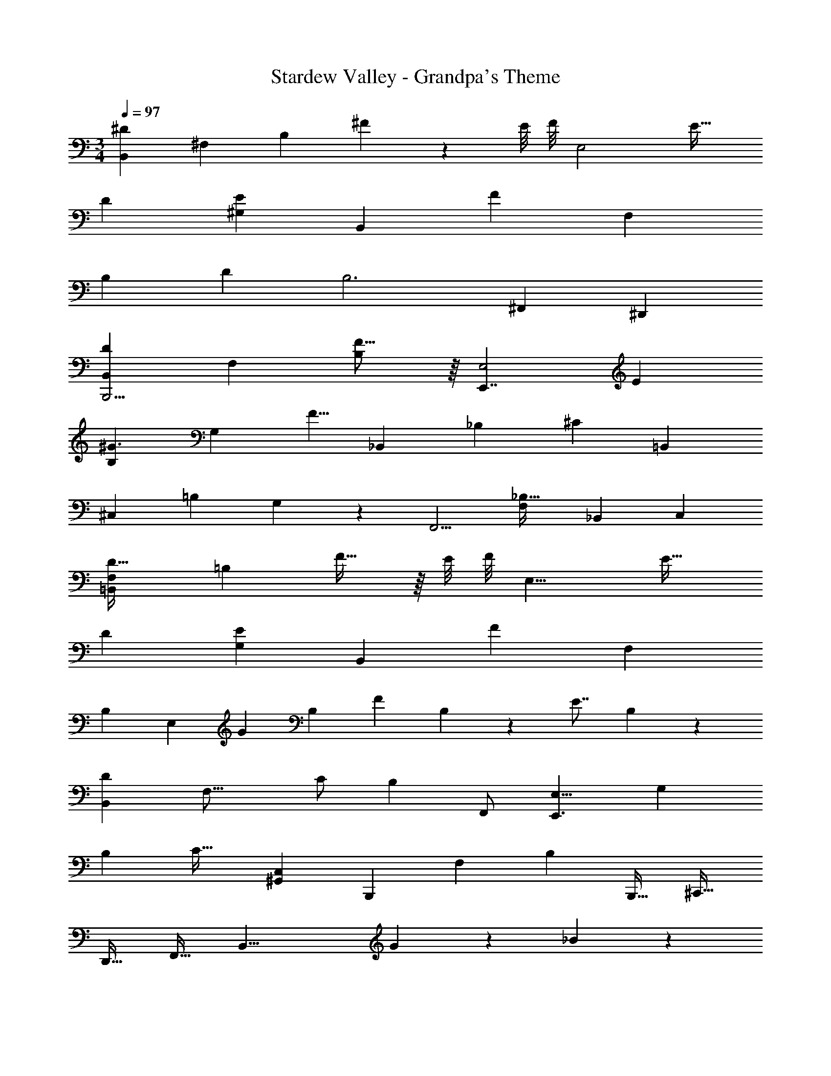 X: 1
T: Stardew Valley - Grandpa's Theme
Z: Composed by Eric Barone
L: 1/4
M: 3/4
Q: 1/4=97
K: C
[B,,^D23/12] ^F, [z/32B,] ^F145/224 z/14 E/8 F/8 [z/32E,2] E31/32 
D [E^G,] [z/14B,,] [z13/14F101/56] F, 
[z/24B,] [z95/96D] [z31/32B,3] ^F,, ^D,, 
[B,,D47/24B,,,17/4] F, [F15/16B,] z/16 [z/32E,,7/4E,2] [z31/32E97/96] 
[B,^G3/] [z/G,] [z/F5/8] [z/18_B,,11/12] [z2/45_B,409/252] [z9/10^C73/45] =B,, 
[z/^C,23/24] [z/32=B,3/7] G,67/160 z/20 [z/32F,,5/4] [z31/32F,295/288_B,95/32] _B,, C, 
[F,=B,,D59/32] [z33/32=B,39/20] F21/32 z/16 E/8 F/8 [z/32E,15/8] E31/32 
D [EG,] [z/14B,,] [z13/14F211/84] F, 
B, [z/24E,29/10] [z11/24G] [z/B,5/9] [z/F] B,3/7 z/14 [z/E7/8] B,3/7 z/14 
[B,,D39/28] [z/F,23/16] C/ [z/B,] F,,/ [z/24E,9/8E,,3/] [z23/24G,73/72] 
[z31/32B,] [z/32C33/32] [^G,,C,] [z/18B,,,13/14] [z2/45F,409/252] [z9/10B,73/45] [z/B,,,17/32] [z/^C,,17/32] 
[z/D,,17/32] [z/F,,17/32] [z2B,,21/8] G9/20 z/20 _B9/20 z/20 
[G,,=B27/20B,3] [z/^D,] _B/ [G,=B] [zD,,5/4_B2_B,3] 
_B,, [F27/28C,9/8] z/28 [E,,7/8G25/16G,3] z/8 [z/=B,,7/8] [z/F5/8] 
[E7/8E,] z/8 [zB,,5/4F,2D9/4] D, [F,7/8CC] z/8 
[G,7/8G,,5/4=B,3/B,3] z/8 [z/D,] C/ [D/G,] [z/G17/32] [zF,,11/8F45/32F,3] 
[z_B,,33/32] [C,F] [E/E,,G,3] D/ [B,3/4=B,,25/24] z/6 F,5/96 z/32 
[=G,/24E,] z/48 [z15/16^G,] [z/F,,7/8F,9/8_B,3] [z/_B,,7/8] C,/ F,/ B,/ C/ 
[G,,=B3/=B,3] [z/D,] _B/ [G,G] [zD,,5/4_B,51/28F39/20B,3] 
B,, [z/D5/8C,9/8] F/ [E,,7/8=B,7/8G9/8G,3] z/8 [=B,,7/8F33/32] z/8 
[E,E] [z=G,,5/4=G,7/4D2D2] C,7/8 z/8 [G,7/8CC] z/8 
[z^G,,5/4B,3/B,3] [z/D,9/8] C/ [D15/32^G,] z/32 G/ [CF,,11/8F3/F,9/4F,3] 
C [z/C,] [z/D4/7] [D,B,B,11/] [E,C19/16] 
[z/F,,4/5] [F,11/24D/] z/24 [B,20/7B,,35/12B,,,3=B3F61/20] 
